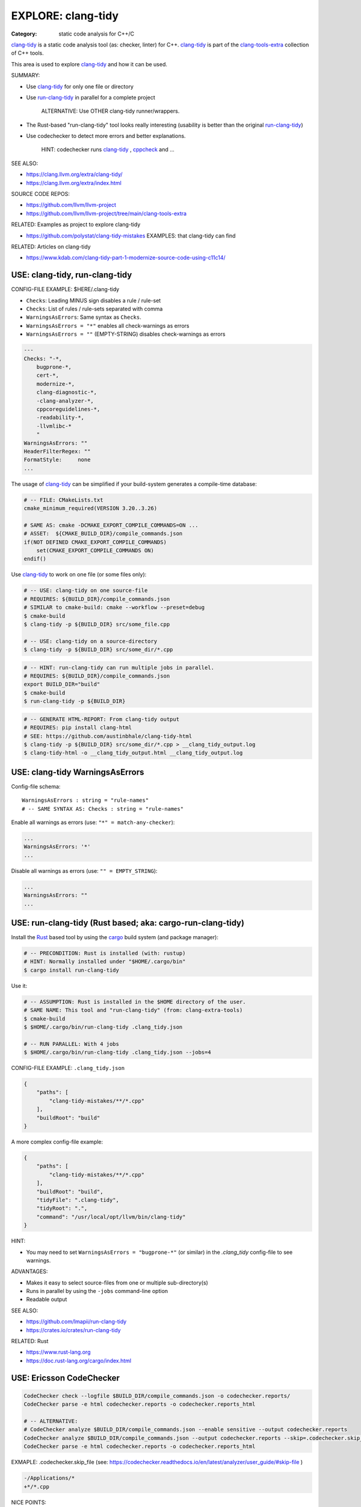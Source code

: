 EXPLORE: clang-tidy
===============================================================================

:Category: static code analysis for C++/C

`clang-tidy`_ is a static code analysis tool (as: checker, linter) for C++.
`clang-tidy`_ is part of the `clang-tools-extra`_ collection of C++ tools.

This area is used to explore `clang-tidy`_ and how it can be used.

SUMMARY:

* Use `clang-tidy`_ for only one file or directory
* Use `run-clang-tidy`_ in parallel for a complete project

    ALTERNATIVE: Use OTHER clang-tidy runner/wrappers.

* The Rust-based "run-clang-tidy" tool looks really interesting
  (usability is better than the original `run-clang-tidy`_)

* Use codechecker to detect more errors and better explanations.

    HINT: codechecker runs `clang-tidy`_ , `cppcheck`_ and ...

SEE ALSO:

* https://clang.llvm.org/extra/clang-tidy/
* https://clang.llvm.org/extra/index.html

SOURCE CODE REPOS:

* https://github.com/llvm/llvm-project
* https://github.com/llvm/llvm-project/tree/main/clang-tools-extra

RELATED: Examples as project to explore clang-tidy

* https://github.com/polystat/clang-tidy-mistakes
  EXAMPLES: that clang-tidy can find

RELATED: Articles on clang-tidy

* https://www.kdab.com/clang-tidy-part-1-modernize-source-code-using-c11c14/

.. _clang-tidy: https://clang.llvm.org/extra/clang-tidy/
.. _clang-tools-extra: https://clang.llvm.org/extra/index.html
.. _cppcheck: http://cppcheck.net
.. _run-clang-tidy: https://clang.llvm.org/extra/doxygen/run-clang-tidy_8py_source.html


USE: clang-tidy, run-clang-tidy
-------------------------------------------------------------------------------

CONFIG-FILE EXAMPLE: $HERE/.clang-tidy

* ``Checks``: Leading MINUS sign disables a rule / rule-set
* ``Checks``: List of rules / rule-sets separated with comma
* ``WarningsAsErrors``: Same syntax as ``Checks``.
* ``WarningsAsErrors = "*"`` enables all check-warnings as errors
* ``WarningsAsErrors = ""`` (EMPTY-STRING) disables check-warnings as errors

.. code::

    ---
    Checks: "-*,
        bugprone-*,
        cert-*,
        modernize-*,
        clang-diagnostic-*,
        -clang-analyzer-*,
        cppcoreguidelines-*,
        -readability-*,
        -llvmlibc-*
        "
    WarningsAsErrors: ""
    HeaderFilterRegex: ""
    FormatStyle:     none
    ...

The usage of `clang-tidy`_ can be simplified if your build-system generates a
compile-time database:

.. code:: cmake

    # -- FILE: CMakeLists.txt
    cmake_minimum_required(VERSION 3.20..3.26)

    # SAME AS: cmake -DCMAKE_EXPORT_COMPILE_COMMANDS=ON ...
    # ASSET:  ${CMAKE_BUILD_DIR}/compile_commands.json
    if(NOT DEFINED CMAKE_EXPORT_COMPILE_COMMANDS)
        set(CMAKE_EXPORT_COMPILE_COMMANDS ON)
    endif()


Use `clang-tidy`_ to work on one file (or some files only):

.. code:: bash

    # -- USE: clang-tidy on one source-file
    # REQUIRES: ${BUILD_DIR}/compile_commands.json
    # SIMILAR to cmake-build: cmake --workflow --preset=debug
    $ cmake-build
    $ clang-tidy -p ${BUILD_DIR} src/some_file.cpp

    # -- USE: clang-tidy on a source-directory
    $ clang-tidy -p ${BUILD_DIR} src/some_dir/*.cpp


.. code:: bash

    # -- HINT: run-clang-tidy can run multiple jobs in parallel.
    # REQUIRES: ${BUILD_DIR}/compile_commands.json
    export BUILD_DIR="build"
    $ cmake-build
    $ run-clang-tidy -p ${BUILD_DIR}



.. code:: bash

    # -- GENERATE HTML-REPORT: From clang-tidy output
    # REQUIRES: pip install clang-html
    # SEE: https://github.com/austinbhale/clang-tidy-html
    $ clang-tidy -p ${BUILD_DIR} src/some_dir/*.cpp > __clang_tidy_output.log
    $ clang-tidy-html -o __clang_tidy_output.html __clang_tidy_output.log




USE: clang-tidy WarningsAsErrors
-------------------------------------------------------------------------------

Config-file schema::

    WarningsAsErrors : string = "rule-names"
    # -- SAME SYNTAX AS: Checks : string = "rule-names"

Enable all warnings as errors (use: ``"*" = match-any-checker``):

.. code::

    ...
    WarningsAsErrors: '*'
    ...

Disable all warnings as errors (use: ``"" = EMPTY_STRING``):

.. code::

    ...
    WarningsAsErrors: ""
    ...



USE: run-clang-tidy (Rust based; aka: cargo-run-clang-tidy)
-------------------------------------------------------------------------------

Install the `Rust`_ based tool by using the `cargo`_ build system (and package manager):

.. code:: bash

    # -- PRECONDITION: Rust is installed (with: rustup)
    # HINT: Normally installed under "$HOME/.cargo/bin"
    $ cargo install run-clang-tidy

Use it:

.. code:: bash

    # -- ASSUMPTION: Rust is installed in the $HOME directory of the user.
    # SAME NAME: This tool and "run-clang-tidy" (from: clang-extra-tools)
    $ cmake-build
    $ $HOME/.cargo/bin/run-clang-tidy .clang_tidy.json

    # -- RUN PARALLEL: With 4 jobs
    $ $HOME/.cargo/bin/run-clang-tidy .clang_tidy.json --jobs=4


CONFIG-FILE EXAMPLE: ``.clang_tidy.json``

.. code:: json

    {
        "paths": [
            "clang-tidy-mistakes/**/*.cpp"
        ],
        "buildRoot": "build"
    }

A more complex config-file example:

.. code:: json

    {
        "paths": [
            "clang-tidy-mistakes/**/*.cpp"
        ],
        "buildRoot": "build",
        "tidyFile": ".clang-tidy",
        "tidyRoot": ".",
        "command": "/usr/local/opt/llvm/bin/clang-tidy"
    }

HINT:

* You may need to set ``WarningsAsErrors = "bugprone-*"`` (or similar)
  in the `.clang_tidy` config-file to see warnings.

ADVANTAGES:

* Makes it easy to select source-files from one or multiple sub-directory(s)
* Runs in parallel by using the ``-jobs`` command-line option
* Readable output


SEE ALSO:

* https://github.com/lmapii/run-clang-tidy
* https://crates.io/crates/run-clang-tidy

RELATED: Rust

* https://www.rust-lang.org
* https://doc.rust-lang.org/cargo/index.html

.. _cargo: https://doc.rust-lang.org/cargo/index.html
.. _Rust: https://www.rust-lang.org


USE: Ericsson CodeChecker
-------------------------------------------------------------------------------

.. code:: bash

    CodeChecker check --logfile $BUILD_DIR/compile_commands.json -o codechecker.reports/
    CodeChecker parse -e html codechecker.reports -o codechecker.reports_html

    # -- ALTERNATIVE:
    # CodeChecker analyze $BUILD_DIR/compile_commands.json --enable sensitive --output codechecker.reports
    CodeChecker analyze $BUILD_DIR/compile_commands.json --output codechecker.reports --skip=.codechecker.skip_file
    CodeChecker parse -e html codechecker.reports -o codechecker.reports_html

EXMAPLE: .codechecker.skip_file (see: https://codechecker.readthedocs.io/en/latest/analyzer/user_guide/#skip-file )

.. code::

    -/Applications/*
    +*/*.cpp

NICE POINTS:

* HTML reports of code-analyzer warnings are excellent.
  REASON: Explains what the problem is (and which checker found it).

* Runs "clang-tidy", "cppcheck" and ...
  NOTE: Detects more bugs than "clang-tidy" alone.

* Shows summary of problem classes with severiry and counts (after checks run)

SAD POINTS:

* Rather complicated command-line options

RESOLVED:

* Shows problems from system-headers (XCode)
  SOLVED-BY: Use SKIP_FILE with exclude-patterns

SEE ALSO:

* https://github.com/Ericsson/codechecker
* https://codechecker.readthedocs.io/en/latest/
* https://github.com/Ericsson/codechecker/blob/master/docs/config_file.md
* https://codechecker.readthedocs.io/en/latest/analyzer/user_guide/#skip-file
* https://codechecker.readthedocs.io/en/latest/tools/tu_collector/#create-skip-file-from-source-files-that-need-to-be-reanalyzed



USE: cppcheck as C++ static code analysis tool
-------------------------------------------------------------------------------

.. code:: bash

    # -- EXPECT: cppchecks finds "Division by zero"
    # NOTE: Not found by clang-tidy
    $ cppcheck --cppcheck-build-dir=$BUILD_DIR false-negative/long-loop.cpp
    Checking false-negative/long-loop.cpp ...
    false-negative/long-loop.cpp:8:13: error: Division by zero. [zerodiv]
    sum += 42 / i;
                ^
    false-negative/long-loop.cpp:7:20: note: Assuming that condition 'i>=0' is not redundant
    for (int i = 4; i >= 0; i--) {
                    ^
    false-negative/long-loop.cpp:8:13: note: Division by zero
    sum += 42 / i;
                ^

USE: cpp-linter
-------------------------------------------------------------------------------

:Hint: clang-tidy runner

.. code:: bash

    # -- SHELL=bash
    # PRECONDITION: pip install cpp-linter
    # REQUIRES: $BUILD_DIR/compile_commands.json
    $ cpp-linter -p $BUILD_DIR > __cpp_linter_output.log 2>&1
    $ clang-tidy-html -o __cpp_linter_output.html __cpp_linter_output.log


SEE ALSO:

* https://github.com/cpp-linter/cpp-linter


USE: processcdb
-------------------------------------------------------------------------------

:Hint: clang-tidy wrapper

.. code:: bash

    # PRECONDITIONS:
    #   * $BUILD_DIR/compile_commands.json exists
    #   * REQUIRES: pip install processcdb
    $ processcdb --tool clang-tidy --cdb $BUILD_DIR/compile_commands.json --output=__processcdb_scan.log
    $ clang-tidy-html -o __processcdb_scan.html __processcdb_scan.log

SEE ALSO:

* https://github.com/rasjani/processcdb


SCRATCHPAD
-------------------------------------------------------------------------------

RELATED TO: clang-tidy

* https://github.com/sasq64/autotidy
* https://github.com/mloskot/clang-tidy-test (uses: autotidy)


